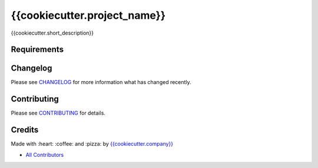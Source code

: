 {{cookiecutter.project_name}}
==============================

{{cookiecutter.short_description}}

|Code Climate| |GitHub issues| |GitHub forks| |GitHub stars| |Issue Count| |license| |Test Coverage|

Requirements
------------

Changelog
---------

Please see `CHANGELOG <CHANGELOG.md>`__ for more information what has
changed recently.

Contributing
------------

Please see `CONTRIBUTING <CONTRIBUTING.md>`__ for details.

Credits
-------

Made with :heart: :coffee: and :pizza: by `{{cookiecutter.company}} <https://github.com/{{cookiecutter.company}}>`__

-  `All Contributors <AUTHORS>`__

.. |Code Climate| image:: https://codeclimate.com/github/{{cookiecutter.github_user}}/{{cookiecutter.repo_name}}/badges/gpa.svg
   :target: https://codeclimate.com/github/{{cookiecutter.github_user}}/{{cookiecutter.repo_name}}
.. |GitHub issues| image:: https://img.shields.io/github/issues/{{cookiecutter.github_user}}/{{cookiecutter.repo_name}}.svg
   :target: https://github.com/{{cookiecutter.github_user}}/{{cookiecutter.repo_name}}/issues
.. |GitHub forks| image:: https://img.shields.io/github/forks/{{cookiecutter.github_user}}/{{cookiecutter.repo_name}}.svg
   :target: https://github.com/{{cookiecutter.github_user}}/{{cookiecutter.repo_name}}
.. |GitHub stars| image:: https://img.shields.io/github/stars/{{cookiecutter.github_user}}/{{cookiecutter.repo_name}}.svg
   :target: https://github.com/{{cookiecutter.github_user}}/{{cookiecutter.repo_name}}
.. |Issue Count| image:: https://codeclimate.com/github/{{cookiecutter.github_user}}/{{cookiecutter.repo_name}}/badges/issue_count.svg
   :target: https://codeclimate.com/github/{{cookiecutter.github_user}}/{{cookiecutter.repo_name}}
.. |license| image:: https://img.shields.io/github/license/mashape/apistatus.svg?style=flat-square
   :target: LICENSE
.. |Test Coverage| image:: https://codeclimate.com/github/{{cookiecutter.github_user}}/{{cookiecutter.repo_name}}/badges/coverage.svg
   :target: https://codeclimate.com/github/{{cookiecutter.github_user}}/{{cookiecutter.repo_name}}/coverage
